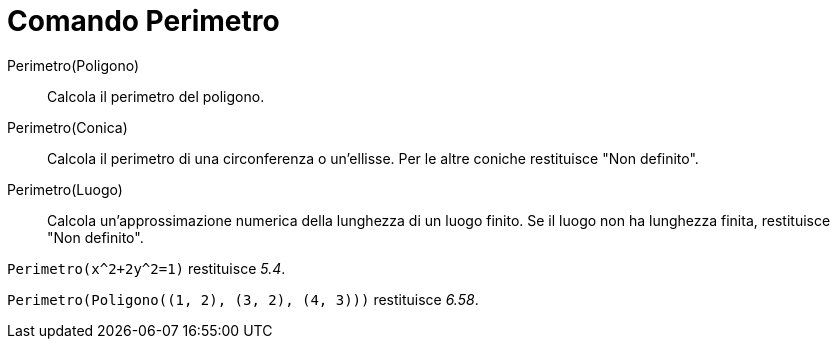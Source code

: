 = Comando Perimetro
:page-en: commands/Perimeter
ifdef::env-github[:imagesdir: /it/modules/ROOT/assets/images]

Perimetro(Poligono)::
  Calcola il perimetro del poligono.
Perimetro(Conica)::
  Calcola il perimetro di una circonferenza o un'ellisse. Per le altre coniche restituisce "Non definito".
Perimetro(Luogo)::
  Calcola un'approssimazione numerica della lunghezza di un luogo finito. Se il luogo non ha lunghezza finita,
  restituisce "Non definito".

[EXAMPLE]
====

`++Perimetro(x^2+2y^2=1)++` restituisce _5.4_.

====

[EXAMPLE]
====

`++Perimetro(Poligono((1, 2), (3, 2), (4, 3)))++` restituisce _6.58_.

====
